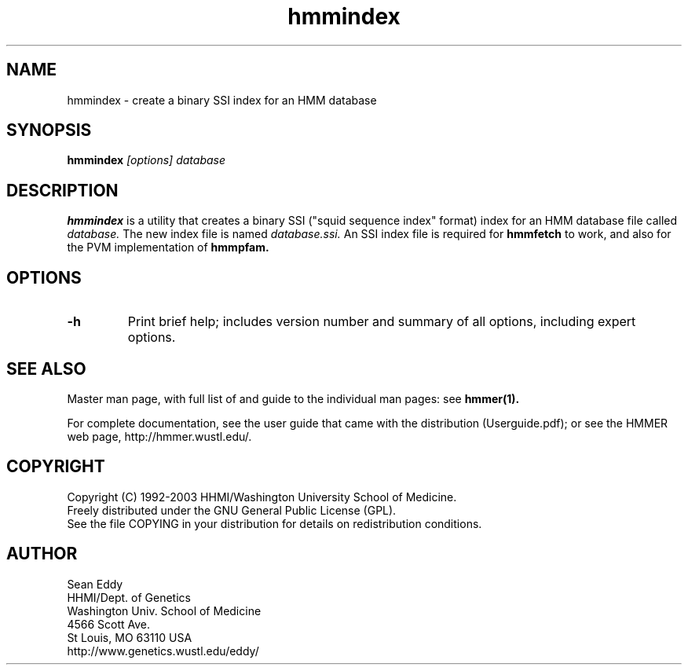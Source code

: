 .TH "hmmindex" 1 "Oct 2003" "HMMER 2.3.2" "HMMER Manual"

.SH NAME
.TP 
hmmindex - create a binary SSI index for an HMM database

.SH SYNOPSIS
.B hmmindex
.I [options]
.I database

.SH DESCRIPTION

.B hmmindex
is a utility that creates a binary SSI ("squid sequence index"
format) index for an HMM database file called
.I database.
The new index file is named
.IR database.ssi.
An SSI index file is required for 
.B hmmfetch
to work, and also for the PVM implementation of 
.B hmmpfam.

.SH OPTIONS

.TP
.B -h
Print brief help; includes version number and summary of
all options, including expert options.



.SH SEE ALSO

Master man page, with full list of and guide to the individual man
pages: see 
.B hmmer(1).
.PP
For complete documentation, see the user guide that came with the
distribution (Userguide.pdf); or see the HMMER web page,
http://hmmer.wustl.edu/.

.SH COPYRIGHT

.nf
Copyright (C) 1992-2003 HHMI/Washington University School of Medicine.
Freely distributed under the GNU General Public License (GPL).
.fi
See the file COPYING in your distribution for details on redistribution
conditions.

.SH AUTHOR 

.nf
Sean Eddy
HHMI/Dept. of Genetics
Washington Univ. School of Medicine
4566 Scott Ave.
St Louis, MO 63110 USA
http://www.genetics.wustl.edu/eddy/
.fi


